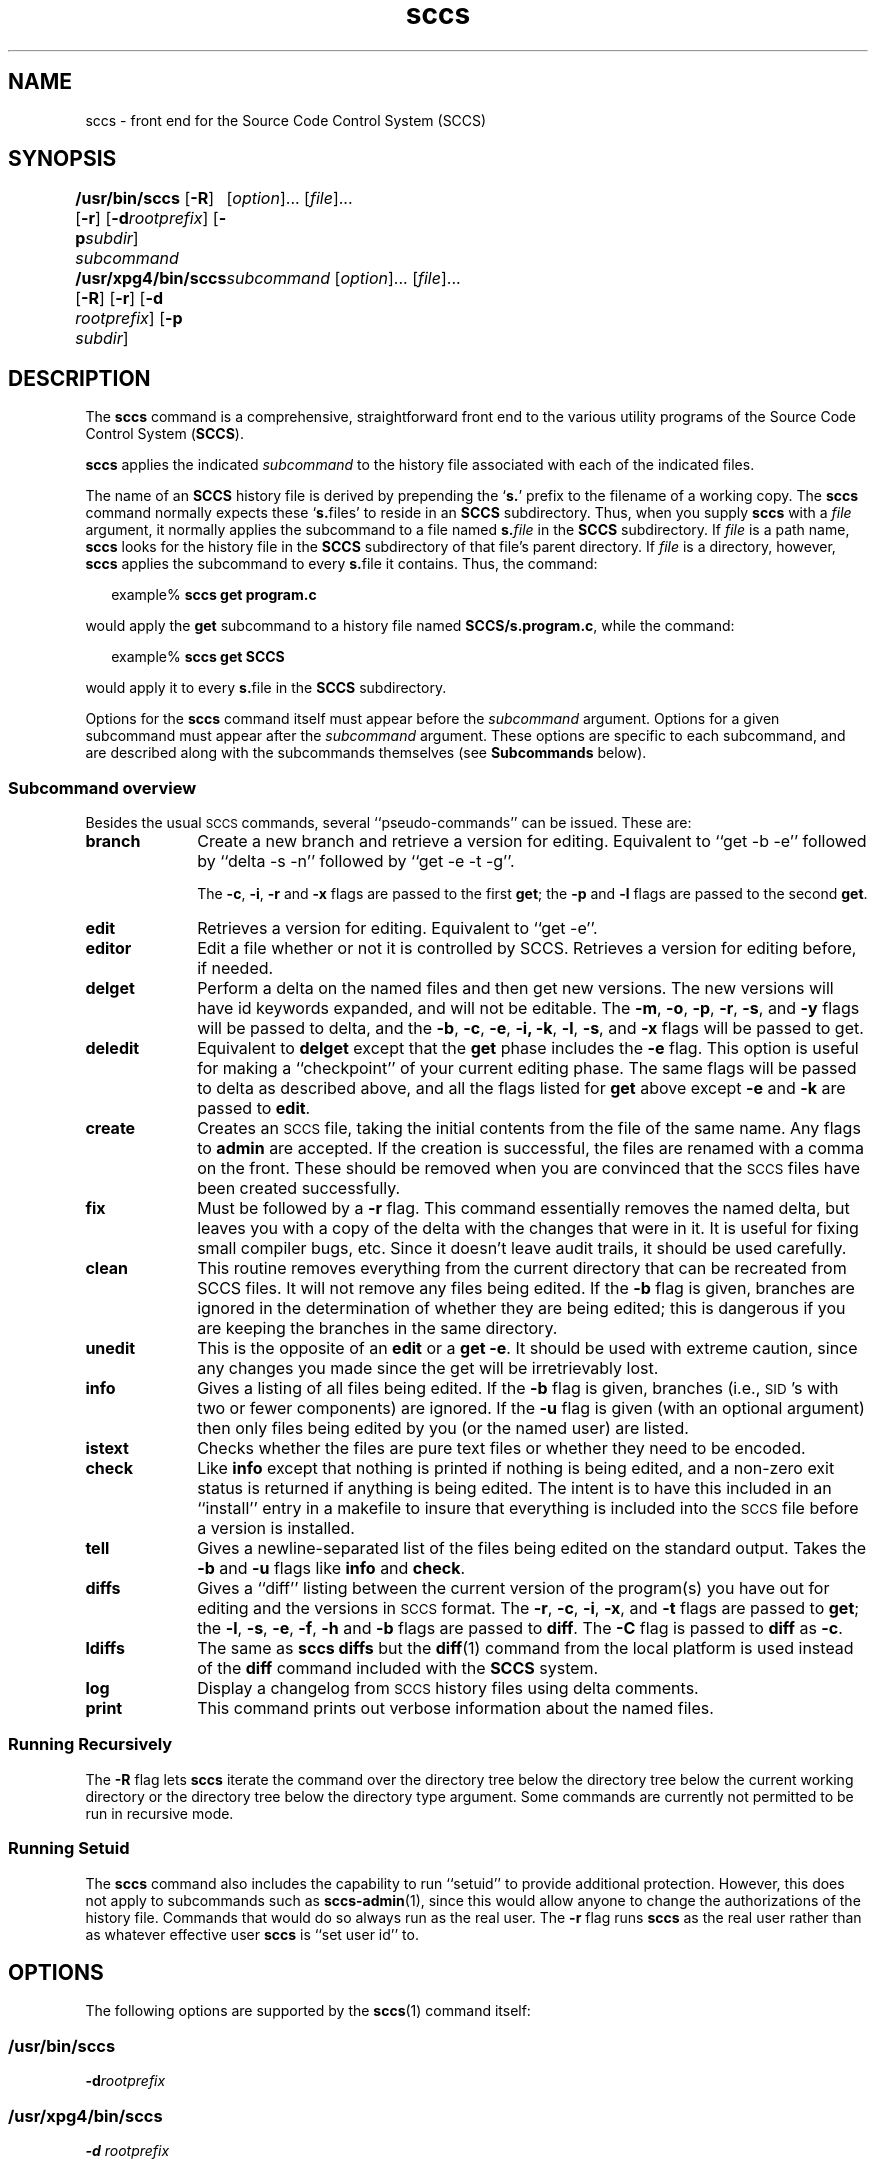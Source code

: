 '\" te
.\" @(#)sccs.1	4.21 13/02/17 Copyright 2007-2011 J. Schilling */
.\" 
.\" CDDL HEADER START
.\"
.\" The contents of this file are subject to the terms of the
.\" Common Development and Distribution License (the "License").  
.\" You may not use this file except in compliance with the License.
.\"
.\" You can obtain a copy of the license at usr/src/OPENSOLARIS.LICENSE
.\" or http://www.opensolaris.org/os/licensing.
.\" See the License for the specific language governing permissions
.\" and limitations under the License.
.\"
.\" When distributing Covered Code, include this CDDL HEADER in each
.\" file and include the License file at usr/src/OPENSOLARIS.LICENSE.
.\" If applicable, add the following below this CDDL HEADER, with the
.\" fields enclosed by brackets "[]" replaced with your own identifying
.\" information: Portions Copyright [yyyy] [name of copyright owner]
.\"
.\" CDDL HEADER END
.\"  Copyright (c) 2007, Sun Microsystems, Inc.  All Rights Reserved.
.TH sccs 1 "2013/02/17" "SunOS 5.11" "User Commands"
.SH NAME
sccs \- front end for the Source Code Control System (SCCS)
.SH SYNOPSIS
.LP
.B /usr/bin/sccs
.RB [ \-R ]
.RB [ \-r ]
.RB [ \-d \fIrootprefix\fP]
.RB [ \-p \fIsubdir\fR]
.I subcommand
.RI "	[" option ]...
.RI [ file ]...
.LP
.B /usr/xpg4/bin/sccs
.RB [ \-R ]
.RB [ \-r ]
.RB [ \-d " \fIrootprefix\fP]
.RB [ \-p " \fIsubdir\fR]
.I "	subcommand
.RI "[" option ]...
.RI [ file ]...

.SH DESCRIPTION
.LP
The
.B sccs
command is a comprehensive, straightforward front end to the various utility
programs of the Source Code Control System
.RB ( SCCS ).
.LP
.B sccs
applies the indicated
.I subcommand
to the history file associated with each of the indicated files.
.LP
The name of an
.B SCCS
history file is derived by prepending the
.RB ` s. '
prefix to the filename of a working copy. The
.B sccs
command normally expects these
.RB ` s. files'
to reside in an
.B SCCS
subdirectory.
Thus, when you supply
.B sccs
with a
.I file
argument, it normally applies the subcommand to a file named
.BI s. file
in the
.B SCCS
subdirectory. If
.I file
is a path name,
.B sccs
looks for the history file in the
.B SCCS
subdirectory of that file's parent directory. If
.I file
is a directory, however,
.B sccs
applies the subcommand to every
.BR s. file
it contains. Thus, the command:
.sp
.in +2
.nf
example% \fBsccs get program.c\fR
.fi
.in -2
.LP
would apply the
.B get
subcommand to a history file named
.BR SCCS/s.program.c ,
while the command:
.sp
.in +2
.nf
example% \fBsccs get SCCS\fR
.fi
.in -2
.LP
would apply it to every
.BR s. file
in the
.B SCCS
subdirectory.
.LP
Options for the
.B sccs
command itself must appear before the
.I subcommand
argument. Options for a given subcommand must appear after the
.I subcommand
argument. These options are specific to each subcommand, and are described
along with the subcommands themselves (see
.B Subcommands
below).
.sp
.ne 8
.SS "Subcommand overview"
.LP
.ne 5
Besides the usual
.SM SCCS
commands,
several ``pseudo-commands'' can be issued.
These are:
.ne 4
.TP 1i
.B branch
Create a new branch and retrieve a version for editing.
Equivalent to ``get \-b \-e'' followed by ``delta \-s \-n'' followed by
``get \-e \-t \-g''.

The
.BR \-c ,
.BR \-i ,
.BR \-r
and
.B \-x
flags are passed to the first
.B get\c
; the
.B \-p
and
.B \-l
flags are passed to the second
.BR get .

.TP
.B edit
Retrieves a version for editing.
Equivalent to ``get \-e''.
.br
.ne 5
.TP
.B editor
Edit a file whether or not it is controlled by SCCS.
Retrieves a version for editing before, if needed.
.br
.ne 5
.TP
.B delget
Perform a delta on the named files
and then get new versions.
The new versions will have id keywords expanded,
and will not be editable.
The
.BR \-m ,
.BR \-o ,
.BR \-p ,
.BR \-r ,
.BR \-s ,
and
.B \-y
flags will be passed to delta,
and the
.BR \-b ,
.BR \-c ,
.BR \-e ,
.BR \-i,
.BR \-k ,
.BR \-l ,
.BR \-s ,
and
.B \-x
flags will be passed to get.
.TP
.B deledit
Equivalent to
.B delget
except that the
.B get
phase includes the
.B \-e
flag.
This option is useful for making a ``checkpoint''
of your current editing phase.
The same flags will be passed to delta
as described above,
and all the flags listed for
.B get
above except
.B \-e
and
.B \-k
are passed to
.BR edit .
.TP
.B create
Creates an
.SM SCCS
file,
taking the initial contents from the file of the same name.
Any flags to
.B admin
are accepted.
If the creation is successful,
the files are renamed with a comma on the front.
These should be removed when you are convinced that
the
.SM SCCS
files have been created successfully.
.TP
.B fix
Must be followed by a
.B \-r
flag.
This command essentially removes the named delta,
but leaves you with a copy of the delta
with the changes that were in it.
It is useful for fixing small compiler bugs, etc.
Since it doesn't leave audit trails,
it should be used carefully.
.TP
.B clean
This routine removes everything from the current directory
that can be recreated from SCCS files.
It will not remove any files being edited.
If the
.B \-b
flag is given, branches are ignored in the determination
of whether they are being edited;
this is dangerous if you are keeping the branches in the
same directory.
.TP
.B unedit
This is the opposite of an
.B edit
or a
.BR "get \-e" .
It should be used with extreme caution,
since any changes you made since the get
will be irretrievably lost.
.TP
.B info
Gives a listing of all files being edited.
If the
.B \-b
flag is given,
branches (i.e.,
\s-1SID\s0's with two or fewer components)
are ignored.
If the
.B \-u
flag is given
(with an optional argument)
then only files being edited by you
(or the named user)
are listed.
.br
.ne 5
.TP
.B istext
Checks whether the files are pure text files or whether they need
to be encoded.
.br
.ne 5
.TP
.B check
Like
.B info
except that nothing is printed if nothing is being edited,
and a non-zero exit status is returned if anything
is being edited.
The intent is to have this included in an ``install''
entry in a makefile
to insure that everything is included into the
.SM SCCS
file
before a version is installed.
.TP
.B tell
Gives a newline-separated list
of the files being edited
on the standard output.
Takes the
.B \-b
and
.B \-u
flags like 
.B info
and
.BR check .
.TP
.B diffs
Gives a ``diff'' listing between the current version of the
program(s) you have out for editing and the versions
in
.SM SCCS
format.
The
.BR \-r ,
.BR \-c ,
.BR \-i ,
.BR \-x ,
and
.B \-t
flags are passed to
.B get\c
; the
.BR \-l ,
.BR \-s ,
.BR \-e ,
.BR \-f ,
.B \-h
and
.B \-b
flags are passed to
.BR diff .
The
.B \-C
flag is passed to
.B diff
as
.BR \-c .
.TP
.B ldiffs
The same as
.B sccs diffs
but the
.BR diff (1)
command from the local platform is used instead of the
.B diff
command included with the
.B SCCS
system.
.TP
.B log
Display a changelog from  
.SM SCCS 
history files using delta comments.
.TP
.B print
This command prints out verbose information
about the named files.

.SS "Running Recursively"
.LP
The
.B \-R
flag lets
.B sccs
iterate the command over the directory tree below the directory
tree below the current working directory or the directory tree
below the directory type argument. Some commands are currently 
not permitted to be run in recursive mode.

.br
.ne 5 
.SS "Running Setuid"
.LP
The \fBsccs\fR command also includes the capability to run ``setuid'' to provide additional protection.  However, this does not apply to subcommands such as \fBsccs-admin\fR(1), since this would allow anyone to change the authorizations of the history file.  Commands that would do so always run as the real user.
The
.B \-r
flag runs
.B sccs
as the real user
rather than as whatever effective user
.B sccs
is ``set user id'' to.

.SH OPTIONS
.LP
The following options are supported by the
.BR sccs (1)
command itself:
.SS "/usr/bin/sccs"
.TP
\fB-d\fR\fIrootprefix\fR
.SS "/usr/xpg4/bin/sccs"
.TP
\fB\fB-d\fR \fIrootprefix\fR\fR
.sp .6
Defines the root portion of the path name for \fBSCCS\fR history files. The default root portion is the current directory. \fIrootprefix\fR is prepended to the entire  \fIfile\fR argument, even if \fIfile\fR is
an absolute path name. \fB-d\fR overrides any directory specified by the \fBPROJECTDIR\fR environment variable (see ENVIRONMENT VARIABLES below).

.SS "/usr/bin/sccs"
.TP
\fB-p\fR\fIsubdir\fR
.SS "/usr/xpg4/bin/sccs"
.TP
\fB\fB-p\fR\fIsubdir\fR\fR
.sp .6
Defines the (sub)directory within which a history file is expected to reside. \fBSCCS\fR is the default. (See EXAMPLES below).

.ne 2
.TP
\fB\fB-r\fR\fR
.sp .6
Runs \fBsccs\fR with the real user \fBID\fR, rather than set to the effective user \fBID\fR.

.ne 2
.TP
.B \-R
Run
.B sccs
in recursive mode via 
.BR libfind .
If no file type arguments are given to the related
.B sccs
subcommand, the directory scan operation starts at the current directory.
If the related subcommand is expected to operate only on files that are currently 
edited, 
.B sccs
only operates on files for which an associated ``p.'' file exists.
For all other subcommands,
.B sccs 
operated on all ``s.'' files except for those that are in ignored sub directories.
.sp
This option is a
.B \s-1SCHILY\s+1
extension that does not exist in historic
.B sccs
implementations.

.sp
.ne 2
.TP
\fB\fB-T\fR\fR
Trace.  Print extra debug messages.

.TP
.B \-V
Prints the
.B sccs
version number string and exists.

.SH OPERANDS
.LP
The following operands are supported:
.sp
.ne 2
.mk
.na
\fB\fIfile\fR\fR
.ad
.sp .6
.RS 4n
a file passed to \fIsubcommand\fR
.RE

.sp
.ne 2
.mk
.na
\fB\fIoption\fR\fR
.ad
.sp .6
.RS 4n
an option or option-argument passed to \fIsubcommand\fR
.RE

.sp
.ne 5
.mk
.na
\fB\fIsubcommand\fR\fR
.ad
.sp .6
.RS 4n
one of the subcommands listed in \fBUsage\fR
.RE

.SH USAGE
.LP
The usage for \fBsccs\fR is described below.
.SS "Subcommands"
.sp
.LP
Many of the following \fBsccs\fR subcommands invoke programs that reside in \fB/usr/ccs/bin\fR. Many of these subcommands accept additional arguments that are documented in the reference page for the utility program the subcommand invokes.
.sp
.ne 5
.TP
\fB\fBadmin\fR\fR
.sp .6
Modify the flags or checksum of an \fBSCCS\fR history file. Refer to \fBsccs-admin\fR(1) for more information about the \fBadmin\fR utility.
While \fBadmin\fR can be used to initialize a history file, you might find that the \fBcreate\fR subcommand is simpler to use for this purpose.

.sp
.ne 5
.TP
\fB\fBbranch\fR\fR
.sp .6
Create a new branch and retrieve a version for editing.
Except for creating a new branch, this is equivalent to the
.B edit
subcommand.

.sp
.ne 5
.SS "/usr/bin/sccs"
.TP
\fBcdc\fR \fB-r\fR\fIsid\fR  [ \fB-y\fR[\fIcomment\fR]]
.SS "/usr/xpg4/bin/sccs"
.ne 2
.TP
\fB\fBcdc\fR \fB-r\fR\fIsid\fR | \fB-r\fR\fIsid\fR [ \fB-y\fR[\fIcomment\fR]]\fR
.sp .6
Annotate (change) the delta commentary. Refer to \fBsccs-cdc\fR(1). The \fBfix\fR subcommand can be used to replace the delta, rather
than merely annotating the existing commentary.
.sp
.ne 2
.RS
.TP
\fB\fB-r\fR \fIsid\fR | \fB-r\fR\fIsid\fR\fR
.sp .6
Specify the \fBSCCS\fR delta \fBID\fR (\fBSID\fR) to which the change notation is to be added. The \fBSID\fR for a given delta is a number, in Dewey decimal format, composed of two or four fields: the \fIrelease\fR and \fIlevel\fR fields, and for branch deltas, the \fIbranch\fR and \fIsequence\fR fields.  For instance, the \fBSID\fR for the initial delta is normally \fB1.1\fR.

.ne 2
.TP
\fB\fB-y\fR"[\fIcomment\fR]"\fR
.sp .6
Specify the comment with which to annotate the delta commentary. If \fB-y\fR is omitted, \fBsccs\fR prompts for a comment. A null \fIcomment\fR results in an empty annotation.
.RE

.sp
.ne 5
.SS "/usr/bin/sccs"
.TP
\fBcheck\fR [\fB-b\fR] [\fB-u\fR[\fIusername\fR] ]
.SS "/usr/xpg4/bin/sccs"
.ne 2
.TP
\fB\fBcheck\fR [\fB-b\fR] [\fB-u\fR [\fIusername\fR] | \fB-U\fR ]\fR
.sp .6
Check for files currently being edited. Like \fBinfo\fR and \fBtell\fR, but returns an exit code, rather than producing a listing of files. \fBcheck\fR returns a non-zero exit status if anything is being edited.
The intent is to have this included in an ``install''
entry in a makefile
to insure that everything is included into the
.SM SCCS
file
before a version is installed.
.ne 2
.RS
.TP
\fB\fB-b\fR\fR
.sp .6
Ignore branches.

.sp
.ne 2
.TP
\fB\fB-u\fR[\fIusername\fR] | \fB-u\fR [ \fIusername\fR] | \fB-U\fR\fR
.sp .6
Check only files being edited by you.  When \fIusername\fR is specified, check only files being edited by that user. For \fB/usr/xpg4/bin/sccs\fR, the  \fB-U\fR option is equivalent to \fB-u\fR <\fIcurrent_user\fR>.
.RE

.sp
.ne 5
.TP
\fB\fBclean\fR [ \fB-b\fR ]\fR
.sp .6
Remove everything in the current directory that can be retrieved from an \fBSCCS\fR history.  Does not remove files that are being edited.  
.sp
.ne 2
.RS
.TP
\fB\fB-b\fR\fR
Do not check branches to see if they are being edited. `\fBclean\fR \fB-b\fR' is dangerous when branch versions are kept in the same directory.

.RE

.sp
.ne 5
.TP
\fB\fBcomb\fR\fR
.sp .6
Generate scripts to combine deltas. Refer to \fBsccs-comb\fR(1).

.sp
.ne 5
.TP
.BR create " [" \-o ]
.sp .6
Create (initialize) history files. \fBcreate\fR performs the following steps: 
.RS +5
.TP
.ie t \(bu
.el o
Renames the original source file to \fB,program.c\fR in the current directory.
.TP
.ie t \(bu
.el o
Create the history file called \fBs.program.c\fR in the \fBSCCS\fR subdirectory.
.TP
.ie t \(bu
.el o
Performs an `\fBsccs get\fR' on \fBprogram.c\fR to retrieve a read-only copy of the initial version.
.LP
Options are passed tp the
.B admin
program, e.g.:
.TP
.B \-o
Use the original file time instead of the current time for
the time of the initial delta.
.RE

.sp
.ne 5
.TP
.BR deledit " [" \-o "] [" \-s "] [\fB\-y\fR[\fIcomment\fR]\|]"
.sp .6
Equivalent to an `\fBsccs delta\fR' and then an `\fBsccs edit\fR'. \fBdeledit\fR checks in a delta, and checks the file back out again, but leaves the current working copy of the file intact.
The same flags will be passed to delta
as described with ``delget'',
and all the flags listed with ``delget'' for ``get'' except 
.BR \-e " and  " \-k
are passed to ``edit''.

.sp
.ne 2
.RS
.TP 15n
.B \-o
Use the original file time instead of the current time for
the time of the delta.
.TP
\fB\fB-s\fR\fR
Silent. Do not report delta numbers or statistics.

.ne 2
.TP
\fB\fB-y\fR\fB[\fR\fIcomment]\fR\fR
Supply a comment for the delta commentary.  If \fB-y\fR is omitted, \fBdelta\fR prompts for a comment.  A null \fIcomment\fR results in an empty comment field for the delta.

.RE

.sp
.ne 5
.TP
.BR delget " [" \-o "] [" \-s "] [\fB\-y\fR[\fIcomment\fR]\|]"
.sp .6
Perform an `\fBsccs delta\fR' and then an `\fBsccs get\fR' to check in a delta and retrieve read-only copies of the resulting new version. See the \fBdeledit\fR subcommand for a description of \fB-s\fR and \fB-y\fR. \fBsccs\fR performs a \fBdelta\fR on all the files specified in the argument list, and then a  \fBget\fR on all the files. If an error occurs during the \fBdelta\fR, the \fBget\fR is not performed.
The 
.BR \-m ",
.BR \-o ", "\-p ", " \-r , 
.BR \-s ", and " \-y
flags will be passed to delta,
and the 
.BR \-b ", " \-c ", " \-e , 
.BR \-i ", " \-k ", " \-l ,
.BR \-s ", and " \-x
flags will be passed to get.

.sp
.ne 5
.TP
.BR delta " [" \-o "] [" \-s "] [\fB\-y\fR[\fIcomment\fR]\|]"
.sp .6
Check in pending changes. Records the line-by-line changes introduced while the file was checked out. The effective user \fBID\fR must be the same as the \fBID\fR of the person who has the file checked out. Refer to \fBsccs-delta\fR(1). See the \fBdeledit\fR subcommand for a description of \fB-s\fR and \fB-y\fR.

.sp
.ne 5
.SS "/usr/bin/sccs"
.TP
\fBdiffs\fR [\fB-C\fR] [\fB-I\fR] [\fB-c\fR\fIdate-time\fR] [\fB-r\fR\fIsid\fR] \fIdiff-options\fR
.SS "/usr/xpg4/bin/sccs"
.ne 2
.TP
\fB\fBdiffs\fR [\fB-C\fR] [\fB-I\fR] [\fB-c\fR \fIdate-time\fR | \fB-c\fR\fIdate-time\fR ]\fR
.br
\fB[\fB-r\fR \fIsid\fR | \fB-r\fR\fIsid\fR] \fIdiff-options\fR\fR
.sp .6
Compare (in \fBdiff\fR(1) format) the working copy of a file that is checked out for editing, with a version from the \fBSCCS\fR history.
Use the most recent checked-in version by default. The \fBdiffs\fR subcommand accepts the same options as \fBdiff\fR.
.sp
Any \fB-r\fR, \fB-c\fR, \fB-i\fR, \fB-x\fR, and \fB-t\fR options are passed to subcommand \fBget\fR. A \fB-C\fR option is passed to \fBdiff\fR as \fB-c\fR. An \fB-I\fR option is passed
to \fBdiff\fR as \fB-i\fR.
.sp
The
.B diffs
subcommand calls the 
.SM UNIX
.BR diff (1)
command that is delivered with the
.SM SCCS
packet. If you like to call the local 
.BR diff (1)
command that is in your
.BR PATH,
use the 
.B ldiffs
subcommand.
.sp
.ne 2
.RS
.TP
\fB\fB-c\fR \fIdate-time\fR | \fB-c\fR\fIdate-time\fR\fR
.sp .6
Use the most recent version checked in before the indicated date and time for comparison. \fIdate-time\fR takes the form: \fIyy\fR[\fImm\fR[\fIdd\fR[ \fIhh\fR[\fImm\fR[\fIss\fR]\|]\|]\|]\|]. Omitted units default to their maximum possible values; that is \fB-c\fR\fB7502\fR is equivalent to \fB-c\fR\fB750228235959\fR.

.ne 2
.TP
\fB\fB-r\fR \fIsid\fR | \fB-r\fR\fIsid\fR\fR
.sp .6
Use the version corresponding to the indicated delta for comparison.
.RE

.sp
.ne 5
.TP
\fB\fBedit\fR\fR
.sp .6
Retrieve a version of the file for editing. `\fBsccs edit\fR' extracts a version of the file that is writable by you, and creates a \fBp.\fRfile in the \fB\fR\fBSCCS\fR\fB \fR subdirectory as lock on the history,
so that no one else can check that version in or out. \fBID\fR keywords are retrieved in unexpanded form. \fBedit\fR accepts the same options as \fBget\fR, below. Refer to \fBsccs-get\fR(1) for a list of ID keywords and their definitions.
The 
.B edit
subcommand is basically equivalent to ``get -e''.

.sp
.ne 5
.TP
\fB\fBeditor\fR\fR
.sp .6
Edit a file whether or not is is controlled by SCCS.
If a file is controlled by SCCS and currently not checked out for editing,
the file is checked out for editing first and then edited.
If the file is not under control of SCCS, the editor is called directly.
.sp
The
.B SCCS_EDITOR
or
.B EDITOR
environment variable must be set appropriately in order to call a custom editor.
.sp
A way to hide the fact that files need to checked out for editing first,
is to set
.B SCCS_EDITOR
and then alias the editor, e.g.:
.sp
   SCCS_EDITOR=ved
   alias ved='sccs editor'
.sp
Note that in order to minimize the side effects of calling the alias
.RB ` "ved *" ',
.B sccs editor
will call
.BR unget (1)
or
.B sccs unedit
on all files that have not been modified by the edit session and that 
have not been checked out for editing before.

.sp
.ne 5
.TP
\fB\fBenter\fR\fR
.sp .6
Similar to \fBcreate\fR, but omits the final `\fBsccs get\fR'. This can be used if an `\fBsccs edit\fR' is to be performed immediately after the history file is initialized.

.sp
.ne 5
.SS "/usr/bin/sccs"
.TP
.BI "fix \-r" sid " \fR[\fB\-d\fR]
.SS "/usr/xpg4/bin/sccs"
.ne 2
.TP
\fB\fBfix\fR [\fB\-d\fR] \fB-r\fR \fIsid\fR | \fB-r\fR\fIsid\fR\fR
.sp .6
Revise a (leaf) delta.  Remove the indicated delta from the \fBSCCS\fR history, but leave a working copy of the current version in the directory. This is useful for incorporating trivial updates for which no audit record is needed, or for revising the delta commentary. \fBfix\fR must be followed by a \fB-r\fR option, to specify the \fBSID\fR of the delta to remove. The indicated delta must be the most recent (leaf) delta in its branch. Use \fBfix\fR with caution since it does not leave an audit trail of differences (although
the previous commentary is retained within the history file).
.br
.ne 2
.RS
.TP
.B \-d
Fully discard the delta. 
By default only the file content for the related 
.B SID 
is removed and the delta table entry is changed to the new type 
.BR `R' . 
When in discard mode, the delta tyble entry is also completely discarded. 
.RE

.sp
.ne 5
.SS "/usr/bin/sccs"
.TP
\fBget\fR [\fB-ekmps\fR] [\fB-G\fR\fInewname\fR] [\fB-c\fR\fIdate-time\fR] [\fB-r\fR[\fIsid\fR] ]
.SS "/usr/xpg4/bin/sccs"
.ne 2
.TP
\fB\fBget\fR [\fB-ekmps\fR] [\fB-G\fR \fInewname\fR | \fB-G\fR\fInewname\fR]\fR
.br
\fB[\fB-c\fR \fIdate-time\fR | \fB-c\fR\fIdate-time\fR]
[\fB-r\fR \fIsid\fR | \fB-r\fR\fIsid\fR]\fR
.sp .6
Retrieve a version from the \fBSCCS\fR history. By default, this is a read-only working copy of the most recent version. \fBID\fR keywords are in expanded form. Refer to \fBsccs-get\fR(1), which includes a list of \fBID\fR keywords and their definitions.
.ne 2
.RS
.TP
\fB\fB-c\fR \fIdate-time\fR | \fB-c\fR\fIdate-time\fR\fR
.sp .6
Retrieve the latest version checked in prior to the date and time indicated by the \fIdate-time\fR argument.   \fIdate-time\fR takes the form: \fIyy\fR[\fImm\fR[\fBdd\fR[ \fIhh\fR[\fImm\fR[\fIss\fR]\|]\|]\|]\|].

.ne 2
.TP
\fB\fB-e\fR\fR
.sp .6
Retrieve a version for editing. Same as \fBsccs edit\fR.

.ne 2
.TP
\fB\fB-G\fR \fInewname\fR | \fB-G\fR\fInewname\fR\fR
.sp .6
Use \fInewname\fR as the name of the retrieved version.

.ne 2
.TP
\fB\fB-k\fR\fR
.sp .6
Retrieve a writable copy but do not check out the file. \fBID\fR keywords are unexpanded.

.ne 2
.TP
\fB\fB-m\fR\fR
.sp .6
Precede each line with the \fBSID\fR of the delta in which it was added.

.ne 2
.TP
\fB\fB-p\fR\fR
.sp .6
Produce the retrieved version on the standard output.  Reports that would normally go to the standard output (delta \fBID\fRs and statistics) are directed to the standard error.

.ne 2
.TP
\fB\fB-r\fR \fIsid\fR | \fB-r\fR\fIsid\fR\fR
.sp .6
Retrieve the version corresponding to the indicated \fBSID\fR. For \fB/usr/bin/sccs\fR, if no \fIsid\fR is specified, the latest \fIsid\fR for the specified file is retrieved.

.ne 2
.TP
\fB\fB-s\fR\fR
.sp .6
Silent. Do not report version numbers or statistics.
.RE

.sp
.ne 5
.TP
\fB\fBhelp\fR \fImessage-code\fR|\fIsccs-command\fR\fR
.TP
\fB\fBhelp\fR \fBstuck\fR\fR
.sp .6
Supply more information about \fBSCCS\fR diagnostics. \fBhelp\fR displays a brief explanation of the error when you supply the code displayed by an \fBSCCS\fR diagnostic message.  If you supply the name of an \fBSCCS\fR command,
it prints a usage line. \fBhelp\fR also recognizes the keyword \fBstuck\fR. Refer to \fBsccs-help\fR(1).

.sp
.ne 5
.SS "/usr/bin/sccs"
.TP
\fBinfo\fR [\fB-b\fR] [\fB-u\fR[\fIusername\fR] ]
.SS "/usr/xpg4/bin/sccs"
.ne 2
.TP
\fB\fBinfo\fR [\fB-b\fR] [\fB-u\fR [ \fIusername\fR] | \fB-U\fR]\fR
.sp .6
Display a list of files being edited, including the version number checked out, the version to be checked in, the name of the user who holds the lock, and the date and time the file was checked out.  
.ne 2
.RS
.TP
\fB\fB-b\fR\fR
.sp .6
Ignore branches.

.ne 2
.TP
\fB\fB-u\fR[\fIusername\fR] | \fB-u\fR [\fIusername\fR] | \fB-U\fR\fR
.sp .6
List only files checked out by you. When \fIusername\fR is specified, list only files checked out by that user. For \fB/usr/xpg4/bin/sccs\fR, the \fB-U\fR option is equivalent to \fB-u\fR <\fIcurrent_user\fR>.
.RE

.sp
.ne 5
.TP
.BR "istext " "[\fB\-s\fP] [\fB\-V4 \fP| \fB\-V6\fP]
.sp .6
Checks whether the files are pure text files or whether they need
to be encoded.
.RS
.TP
.B \-s
Be silent. If all file are pure text, the exit code is 0.
.TP
.B \-V4
Check with SCCS v4 rules.
A file is not pure text if it contains one or more null characters,
if a line starts with \e001 (^A) or if the file does not end with
a newline character.
.TP
.B \-V6
Check with SCCS v6 rules.
A file is not pure text if it contains one or more null characters.
.RE
.sp
.ne 5
.TP
.B ldiffs
.sp .6
Compare different file versions.
.sp
The
.B ldiffs
subcommand calls the local
.SM UNIX
.BR diff (1)
command as found via the 
.SM PATH
environment variable.
The
.B ldiffs
subcommand is otherwise identical to the 
.B diffs
subcommand.
.sp
This subcommand is a
.B \s-1SCHILY\s+1
extension that does not exist in historic
.B sccs
implementations.

.sp
.ne 5
.TP
.B log
.sp .6
Display a changelog from 
.SM SCCS
history files using delta comments.
.sp
This subcommand is a
.B \s-1SCHILY\s+1
extension that does not exist in historic
.B sccs
implementations.
Refer to
.BR sccslog (1).


.sp
.ne 5
.TP
\fB\fBprint\fR\fR
.sp .6
Print the entire history of each named file. Equivalent to an `\fBsccs prs\fR \fB-e\fR' followed by an `\fBsccs get\fR \fB-p\fR \fB-m\fR'.

.sp
.ne 6
.SS "/usr/bin/sccs"
.TP
\fBprs\fR [\fB-el\fR] [\fB-c\fR\fIdate-time\fR] [\fB-r\fR\fIsid\fR]
.SS "/usr/xpg4/bin/sccs"
.ne 3
.TP
\fB\fBprs\fR [\fB-el\fR] \fB[\fR \fB-c\fR \fIdate-time\fR | \fB-c\fR\fIdate-time\fR] [\fB-r\fR \fIsid\fR | \fB-r\fR\fIsid\fR]\fR
.sp .6
Peruse (display) the delta table, or other portion of an \fBs.\fR file. Refer to \fBsccs-prs\fR(1).
.sp
.ne 3
.RS
.TP
\fB\fB-c\fR \fIdate-time\fR | \fB-c\fR\fIdate-time\fR\fR
.sp .6
Specify the latest delta checked in before the indicated date and time. The \fIdate-time\fR argument takes the orm: \fIyy\fR[\fImm\fR[\fBdd\fR[ \fIhh\fR[\fImm\fR[\fIss\fR]\|]\|]\|]\|].

.sp
.ne 2
.TP
\fB\fB-e\fR\fR
.sp .6
.sp
Display delta table information for all deltas earlier than the one specified with \fB-r\fR (or all deltas if none is specified).

.sp
.ne 2
.TP
\fB\fB-l\fR\fR
.sp .6
.sp
Display information for all deltas later than, and including, that specified by \fB-c\fR or \fB-r\fR.

.sp
.ne 2
.TP
\fB\fB-r\fR \fIsid\fR | \fB-r\fR\fIsid\fR\fR
.sp .6
.sp
Specify a given delta by \fBSID\fR.
.RE

.sp
.ne 5
.TP
\fB\fBprt\fR [\fB-y\fR]\fR
.sp
Display the delta table, but omit the \fBMR\fR field (see \fBsccsfile\fR(4) for more information on this field). Refer to \fBsccs-prt\fR(1).   
.sp
.ne 2
.RS
.TP
\fB\fB-y\fR\fR
Display the most recent delta table entry.  The format is a single output line for each file argument, which is convenient for use in a pipeline with \fBawk\fR(1) or \fBsed\fR(1).
.RE

.sp
.ne 5
.SS "/usr/bin/sccs"
.TP
\fBrmdel\fR \fB-r\fR\fIsid\fR
.SS "/usr/xpg4/bin/sccs"
.ne 2
.TP
\fB\fBrmdel\fR \fB-r\fR \fIsid\fR\fR
.sp .6
Remove the indicated delta from the history file.  That delta must be the most recent (leaf) delta in its branch. Refer to \fBsccs-rmdel\fR(1).

.sp
.ne 5
.TP
\fB\fBsact\fR\fR
.sp .6
Show editing activity status of an \fBSCCS\fR file. Refer to \fBsccs-sact\fR(1).

.sp
.ne 5
.TP
\fB\fBsccsdiff\fR \fB-r\fR\fIold-sid\fR \fB-r\fR\fInew-sid\fR \fIdiff-options\fR\fR
.sp .6
Compare two versions corresponding to the indicated \fBSIDs\fR (deltas) using \fBdiff\fR. Refer to \fBsccs-sccsdiff\fR(1).

.SS "/usr/bin/sccs"
.TP
\fBtell\fR [\fB-b\fR] [\fB-u\fR[\fIusername\fR] ]
.SS "/usr/xpg4/bin/sccs"
.ne 2
.TP
\fB\fBtell\fR [\fB-b\fR] [\fB-u\fR [\fIusername\fR] | \fB-U\fR]\fR
.sp .6
Display the list of files that are currently checked out, one file per line.  
.sp
.ne 2
.RS
.TP
\fB\fB-b\fR\fR
.sp .6
Ignore branches.

.sp
.ne 2
.TP
\fB\fB-u\fR[\fIusername\fR] | \fB-u\fR [\fIusername\fR] | \fB-U\fR\fR
.sp .6
List only files checked out to you.  When \fIusername\fR is specified, list only files checked out to that user. For \fB/usr/xpg4/bin/sccs\fR, the  \fB-U\fR option is equivalent to \fB-u\fR <\fIcurrent_user\fR>.
.RE

.sp
.ne 5
.TP
\fB\fBunedit\fR\fR [\fB\-o\fR]
.sp .6
"Undo" the last \fBedit\fR or `\fBget\fR \fB-e\fR', and return the working copy to its previous condition. \fBunedit\fR backs out all pending changes made since the file was checked out.
It should be used with extreme caution,
since any changes you made since the get
will be irretrievably lost.
.br
.ne 2
.RS
.TP
.B \-o
Retrieves the file under the original time instead of the current time
with the final
.B get
command.
.RE

.sp
.ne 5
.TP
\fB\fBunget\fR\fR
.sp .6
Same as \fBunedit\fR. Refer to \fBsccs-unget\fR(1).

.sp
.ne 5
.TP
\fB\fBval\fR\fR
.sp .6
Validate the history file. Refer to \fBsccs-val\fR(1).

.sp
.ne 5
.TP
\fB\fBwhat\fR\fR
.sp .6
Display any expanded \fBID\fR keyword strings contained in a binary (object) or text file. Refer to \fBwhat\fR(1) for more information.

.SH EXAMPLES
.LP
\fBExample 1 \fRChecking out, editing, and checking in a file
.LP
To check out a copy of \fBprogram.c\fR for editing, edit it, and then check it back in:

.sp
.in +2
.nf
example% \fBsccs edit program.c\fR
1.1
new delta 1.2
14 lines

example% \fBvi program.c
\fIyour editing session\fR\fR

example% \fBsccs delget program.c\fR
comments? \fBclarified cryptic diagnostic\fR
1.2
3 inserted
2 deleted
12 unchanged
1.2
15 lines
.fi
.in -2
.sp

.LP
\fBExample 2 \fRDefining the root portion of the command pathname
.LP
\fBsccs\fR converts the command:

.sp
.in +2
.nf
example% \fBsccs -d/usr/src/include get stdio.h\fR
.fi
.in -2
.LP
to:

.sp
.in +2
.nf
\fB/usr/ccs/bin/get   /usr/src/include/SCCS/s.stdio.h\fR
.fi
.in -2
.sp

.LP
\fBExample 3 \fRDefining the resident subdirectory
.LP
The command:

.sp
.in +2
.nf
example% \fBsccs -pprivate get include/stdio.h\fR
.fi
.in -2
.LP
becomes:

.sp
.in +2
.nf
\fB/usr/ccs/bin/get   include/private/s.stdio.h\fR
.fi
.in -2
.sp

.LP
\fBExample 4 \fRInitializing a history file
.LP
To initialize the history file for a source file named \fBprogram.c\fR, make the \fBSCCS\fR subdirectory, and then use `\fBsccs create\fR':

.sp
.in +2
.nf
example% \fBmkdir SCCS\fR
example% \fBsccs create program.c\fR
program.c:
1.1
14 lines
.fi
.in -2
.LP
After verifying the working copy, you can remove the backup file that starts with a comma:

.sp
.in +2
.nf
example% \fBdiff program.c ,program.c\fR
example% \fBrm ,program.c\fR 
.fi
.in -2
.sp

.LP
\fBExample 5 \fRRetrieving a file from another directory
.sp
.LP
To retrieve a file from another directory into the current directory:

.sp
.in +2
.nf
example% \fBsccs get /usr/src/sccs/cc.c\fR
.fi
.in -2
.sp

.sp
.LP
or:

.sp
.in +2
.nf
example% \fBsccs -p/usr/src/sccs/ get cc.c\fR
.fi
.in -2
.sp

.LP
\fBExample 6 \fRChecking out all files
.LP
To check out all files under \fBSCCS\fR in the current directory:

.sp
.in +2
.nf
example% \fBsccs edit SCCS\fR
.fi
.in -2
.sp

.LP
\fBExample 7 \fRChecking in all files
.sp
.LP
To check in all files currently checked out to you:

.sp
.in +2
.nf
example% \fBsccs delta `sccs tell -u`\fR
.fi
.in -2
.sp

.LP
\fBExample 8 \fREntering multiple lines of comments
.sp
.LP
If using \fB-y\fR to enter a comment, for most shells, enclose the comment in single or double quotes. In the following example, \fBMyfile\fR is checked in with a two-line comment:

.sp
.in +2
.nf
example% \fBsccs deledit Myfile -y"Entering a
multi-line comment"\fR
No id keywords (cm7)
1.2
2 inserted
0 deleted
14 unchanged
1.2
new delta 1.3
.fi
.in -2
.LP
Displaying the SCCS history of \fBMyfile\fR:

.sp
.in +2
.nf
example% \fBsccs prt Myfile\fR

SCCS/s.Myfile:

D 1.2   01/04/20  16:37:07  me 2 1    00002/00000/00014
Entering a
multi-line comment

D 1.1   01/04/15  13:23:32  me 1 0    00014/00000/00000
date and time created 01/04/15 13:23:32 by me
.fi
.in -2
.LP
If \fB-y\fR is not used and \fBsccs\fR prompts for a comment, the newlines must be escaped using the backslash character (\fB\e\fR):

.sp
.in +2
.nf
example% \fBsccs deledit Myfile\fR
comments? \fBEntering a \e
multi-line comment\fR
No id keywords (cm7)
1.2
0 inserted
0 deleted
14 unchanged
1.2
new delta 1.3
.fi
.in -2

.SH ENVIRONMENT VARIABLES
.LP
See \fBenviron\fR(5) for descriptions of the following environment variables that affect the execution of \fBsccs\fR: \fBLANG\fR, \fBLC_ALL\fR, \fBLC_CTYPE\fR, \fBLC_MESSAGES\fR, and \fBNLSPATH\fR.
.br
.ne 3
.TP 14
.B PROJECTDIR
If contains an absolute path name (beginning with a slash), \fBsccs\fR searches for \fBSCCS\fR history files in the directory given by that variable.
.sp
If \fBPROJECTDIR\fR does not begin with a slash, it is taken as the name of a user, and \fBsccs\fR searches the \fBsrc\fR or \fBsource\fR subdirectory of that user's home directory for history files. If such a directory is found, it is used.
Otherwise, the value is used as a relative path name.
.br
.ne 3
.TP 14
.B SCCS_EDITOR
The editor to call with the
.B sccs editor
command.
.br
.ne 3
.TP 14
.B EDITOR
The editor to call with the
.B sccs editor
command in case
.B SCCS_EDITOR
is not set.
If neither
.B SCCS_EDITOR
nor
.B EDITOR
is set,
.BR vi (1)
is called as editor.

.SH EXIT STATUS
.LP
The following exit values are returned:
.sp
.ne 2
.mk
.na
\fB\fB0\fR\fR
.ad
.RS 6n
.rt  
Successful completion.
.RE

.sp
.ne 2
.mk
.na
\fB\fB>0\fR\fR
.ad
.RS 6n
.rt  
An error occurred.
.RE

.SH FILES
.sp
.ne 2
.TP 15
.B SCCS
.B SCCS
subdirectory

.sp
.ne 2
.TP
.BI SCCS/d. file
temporary file created by the
.BR delta (1)
program with the content of the previous version, 
used to compute differences to the current version

.sp
.ne 2
.TP
.BI SCCS/e. file
temporary file to hold an uuencoded version of the 
.B g-file 
in case of an encoded history file 

.sp
.ne 2
.TP
.BI l. file
file containing extracted delta table info created by the
.BR get (1)
program

.sp
.ne 2
.TP
.BI SCCS/p. file
permissions (lock) file for checked-out versions

.sp
.ne 2
.TP
.BI SCCS/q. file
temporary copy of the
.BR p. file;
renamed to the
.BR p. file
after completion

.sp
.ne 2
.TP
.BI SCCS/s. file
.B SCCS
history file

.sp
.ne 2
.TP
.BI SCCS/x. file
temporary copy of the
.BR s. file;
renamed to the
.BR s. file
after completion

.sp
.ne 2
.TP
.BI SCCS/z. file
temporary lock file contains the binary process id in host byte order
followed by the host name

.sp
.ne 2
.TP
.B /usr/ccs/bin/*
.B SCCS
utility programs

.SH ATTRIBUTES
.LP
See \fBattributes\fR(5) for descriptions of the following attributes:
.sp
.ne 5
.SS "/usr/bin/sccs"
.TS
tab() box;
cw(2.75i) |cw(2.75i) 
lw(2.75i) |lw(2.75i) 
.
ATTRIBUTE TYPEATTRIBUTE VALUE
_
AvailabilitySUNWsprot
.TE

.SS "/usr/xpg4/bin/sccs"
.TS
tab() box;
cw(2.75i) |cw(2.75i) 
lw(2.75i) |lw(2.75i) 
.
ATTRIBUTE TYPEATTRIBUTE VALUE
_
AvailabilitySUNWxcu4t
_
Interface StabilityStandard
.TE

.SH SEE ALSO
.LP
.BR sccs-admin (1),
.BR sccs-cdc (1),
.BR sccs-comb (1)
.BR sccs-delta (1),
.BR sccs-get (1),
.BR sccs-help (1),
.BR sccs-prs (1),
.BR sccs-prt (1),
.BR sccs-rmdel (1),
.BR sccs-sact (1),
.BR sccs-sccsdiff (1),
.BR sccs-unget (1),
.BR sccs-val (1),
.BR sccscvt (1),
.BR sccslog (1),
.BR bdiff (1), 
.BR diff (1), 
.BR what (1),
.BR sccsfile (4),
.BR attributes (5),
.BR environ (5),
.BR standards (5).
